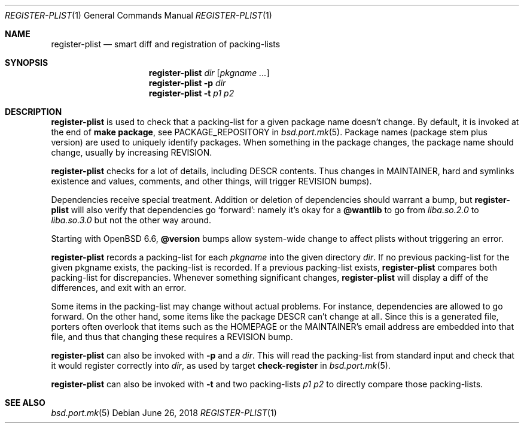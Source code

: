 .\"	$OpenBSD: register-plist.1,v 1.2 2018/06/26 06:56:07 jmc Exp $
.\"
.\" Copyright (c) 2010 Marc Espie <espie@openbsd.org>
.\"
.\" Permission to use, copy, modify, and distribute this software for any
.\" purpose with or without fee is hereby granted, provided that the above
.\" copyright notice and this permission notice appear in all copies.
.\"
.\" THE SOFTWARE IS PROVIDED "AS IS" AND THE AUTHOR DISCLAIMS ALL WARRANTIES
.\" WITH REGARD TO THIS SOFTWARE INCLUDING ALL IMPLIED WARRANTIES OF
.\" MERCHANTABILITY AND FITNESS. IN NO EVENT SHALL THE AUTHOR BE LIABLE FOR
.\" ANY SPECIAL, DIRECT, INDIRECT, OR CONSEQUENTIAL DAMAGES OR ANY DAMAGES
.\" WHATSOEVER RESULTING FROM LOSS OF USE, DATA OR PROFITS, WHETHER IN AN
.\" ACTION OF CONTRACT, NEGLIGENCE OR OTHER TORTIOUS ACTION, ARISING OUT OF
.\" OR IN CONNECTION WITH THE USE OR PERFORMANCE OF THIS SOFTWARE.
.\"
.Dd $Mdocdate: June 26 2018 $
.Dt REGISTER-PLIST 1
.Os
.Sh NAME
.Nm register-plist
.Nd smart diff and registration of packing-lists
.Sh SYNOPSIS
.Nm register-plist
.Ar dir
.Op Ar pkgname ...
.Nm
.Fl p
.Ar dir
.Nm
.Fl t
.Ar p1
.Ar p2
.Sh DESCRIPTION
.Nm
is used to check that a packing-list for a given package name doesn't change.
By default, it is invoked at the end of
.Li make package ,
see
.Ev PACKAGE_REPOSITORY
in
.Xr bsd.port.mk 5 .
Package names (package stem plus version) are used to uniquely identify
packages.
When something in the package changes, the package name should change,
usually by increasing
.Ev REVISION .
.Pp
.Nm
checks for a lot of details, including DESCR contents. Thus changes in
MAINTAINER, hard and symlinks existence and values, comments, and other
things, will trigger
.Ev REVISION
bumps).
.Pp
Dependencies receive special treatment.
Addition or deletion of dependencies should warrant a bump, but
.Nm
will also verify that dependencies go
.Sq forward :
namely it's okay for a
.Cm @wantlib
to go from
.Pa liba.so.2.0
to
.Pa liba.so.3.0
but not the other way around.
.Pp
Starting with
.Ox 6.6 ,
.Cm @version
bumps allow system-wide change to affect plists without triggering an
error.
.Pp
.Nm
records a packing-list for each
.Ar pkgname
into the given directory
.Ar dir .
If no previous packing-list for the given pkgname exists, the packing-list
is recorded.
If a previous packing-list exists,
.Nm
compares both packing-list for discrepancies.
Whenever something significant changes,
.Nm
will display a diff of the differences, and exit with an error.
.Pp
Some items in the packing-list may change without actual problems.
For instance, dependencies are allowed to go forward.
On the other hand, some items like the package DESCR can't change at all.
Since this is a generated file, porters often overlook that items such as
the HOMEPAGE or the MAINTAINER's email address are embedded into that file,
and thus that changing these requires a REVISION bump.
.Pp
.Nm
can also be invoked with
.Fl p
and a
.Ar dir .
This will read the packing-list from standard input and check
that it would register correctly into
.Ar dir ,
as used by
target
.Cm check-register
in
.Xr bsd.port.mk 5 .
.Pp
.Nm
can also be invoked with
.Fl t
and two packing-lists
.Ar p1
.Ar p2
to directly compare those packing-lists.
.Sh SEE ALSO
.Xr bsd.port.mk 5
